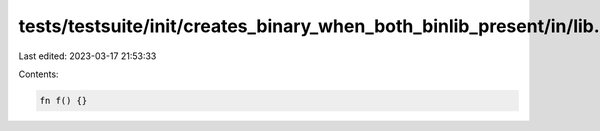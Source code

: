 tests/testsuite/init/creates_binary_when_both_binlib_present/in/lib.rs
======================================================================

Last edited: 2023-03-17 21:53:33

Contents:

.. code-block:: rs

    fn f() {}


